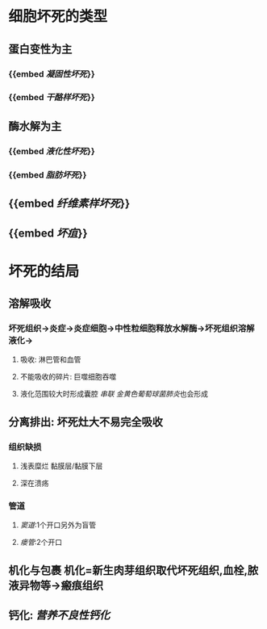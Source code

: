* 细胞坏死的类型
** 蛋白变性为主
*** {{embed [[凝固性坏死]]}}
*** {{embed [[干酪样坏死]]}}
** 酶水解为主
*** {{embed [[液化性坏死]]}}
*** {{embed [[脂肪坏死]]}}
** {{embed [[纤维素样坏死]]}}
** {{embed [[坏疽]]}}
* 坏死的结局
** 溶解吸收
*** 坏死组织→炎症→炎症细胞→中性粒细胞释放水解酶→坏死组织溶解液化→
**** 吸收: 淋巴管和血管
**** 不能吸收的碎片: 巨噬细胞吞噬
**** 液化范围较大时形成囊腔 [[串联]] [[金黄色葡萄球菌肺炎]]也会形成
** 分离排出: 坏死灶大不易完全吸收
*** 组织缺损
**** 浅表糜烂 黏膜层/黏膜下层
**** 深在溃疡
*** 管道
**** [[窦道]]:1个开口另外为盲管
**** [[瘘管]]:2个开口
** 机化与包裹 机化=新生肉芽组织取代坏死组织,血栓,脓液异物等→瘢痕组织
** 钙化: [[营养不良性钙化]]